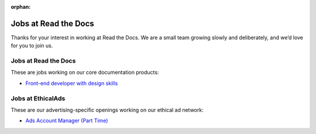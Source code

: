 :orphan:

.. meta::
   :description: We don't always have openings to work at Read the Docs, but when we do they are posted here
   :keywords: jobs, hiring

Jobs at Read the Docs
=====================

Thanks for your interest in working at Read the Docs.
We are a small team growing slowly and deliberately,
and we’d love for you to join us.

Jobs at Read the Docs
---------------------

These are jobs working on our core documentation products:

* `Front-end developer with design skills <https://blog.readthedocs.com/job-frontend/>`_

Jobs at EthicalAds
------------------

These are our advertising-specific openings working on our ethical ad network:

* `Ads Account Manager (Part Time) <https://www.ethicalads.io/jobs/account-manager-part-time/>`_


